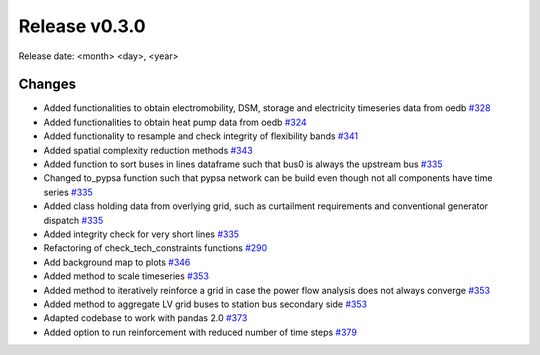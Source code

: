 Release v0.3.0
================

Release date: <month> <day>, <year>

Changes
-------

* Added functionalities to obtain electromobility, DSM, storage and electricity timeseries data from oedb `#328 <https://github.com/openego/eDisGo/pull/328>`_
* Added functionalities to obtain heat pump data from oedb `#324 <https://github.com/openego/eDisGo/pull/324>`_
* Added functionality to resample and check integrity of flexibility bands `#341 <https://github.com/openego/eDisGo/pull/341>`_
* Added spatial complexity reduction methods `#343 <https://github.com/openego/eDisGo/pull/343>`_
* Added function to sort buses in lines dataframe such that bus0 is always the upstream bus `#335 <https://github.com/openego/eDisGo/pull/335>`_
* Changed to_pypsa function such that pypsa network can be build even though not all components have time series `#335 <https://github.com/openego/eDisGo/pull/335>`_
* Added class holding data from overlying grid, such as curtailment requirements and
  conventional generator dispatch `#335 <https://github.com/openego/eDisGo/pull/335>`_
* Added integrity check for very short lines `#335 <https://github.com/openego/eDisGo/pull/335>`_
* Refactoring of check_tech_constraints functions `#290 <https://github.com/openego/eDisGo/pull/290>`_
* Add background map to plots `#346 <https://github.com/openego/eDisGo/pull/364>`_
* Added method to scale timeseries `#353 <https://github.com/openego/eDisGo/pull/353>`_
* Added method to iteratively reinforce a grid in case the power flow analysis does not always converge `#353 <https://github.com/openego/eDisGo/pull/353>`_
* Added method to aggregate LV grid buses to station bus secondary side `#353 <https://github.com/openego/eDisGo/pull/353>`_
* Adapted codebase to work with pandas 2.0 `#373 <https://github.com/openego/eDisGo/pull/373>`_
* Added option to run reinforcement with reduced number of time steps `#379 <https://github.com/openego/eDisGo/pull/379>`_
